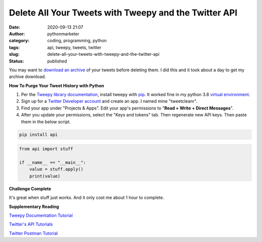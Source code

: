 Delete All Your Tweets with Tweepy and the Twitter API
######################################################
:date: 2020-09-13 21:07
:author: pythonmarketer
:category: coding, programming, python
:tags: api, tweepy, tweets, twitter
:slug: delete-all-your-tweets-with-tweepy-and-the-twitter-api
:status: published

You may want to `download an archive <https://help.twitter.com/en/managing-your-account/how-to-download-your-twitter-archive>`__ of your tweets before deleting them. I did this and it took about a day to get my archive download.

**How To Purge Your Tweet History with Python**

#. Per the `Tweepy library documentation <http://docs.tweepy.org/en/latest/install.html>`__, install tweepy with `pip <https://pythonmarketer.wordpress.com/2018/01/20/how-to-python-pip-install-new-libraries/>`__. It worked fine in my python 3.8 `virtual environment <https://docs.python.org/3/library/venv.html>`__.

#. Sign up for a `Twitter Developer account <https://developer.twitter.com/>`__ and create an app. I named mine "tweetcleanr".

#. Find your app under "Projects & Apps". Edit your app's permissions to "**Read + Write + Direct Messages**".

#. After you update your permissions, select the "Keys and tokens" tab. Then regenerate new API keys. Then paste them in the below script.


.. code:: console

   pip install api


.. image:: {static}/blog/images/example.png
  :alt: create value with an API


.. code-block:: python

   from api import stuff

   if __name__ == "__main__":
       value = stuff.apply()
       print(value)



**Challenge Complete**

It's great when stuff just works. And it only cost me about 1 hour to complete. 



**Supplementary Reading**

`Tweepy Documentation Tutorial <http://docs.tweepy.org/en/latest/getting_started.html>`__

`Twitter's API Tutorials <https://developer.twitter.com/en/docs/tutorials>`__

`Twitter Postman Tutorial <https://developer.twitter.com/en/docs/tutorials/postman-getting-started>`__
